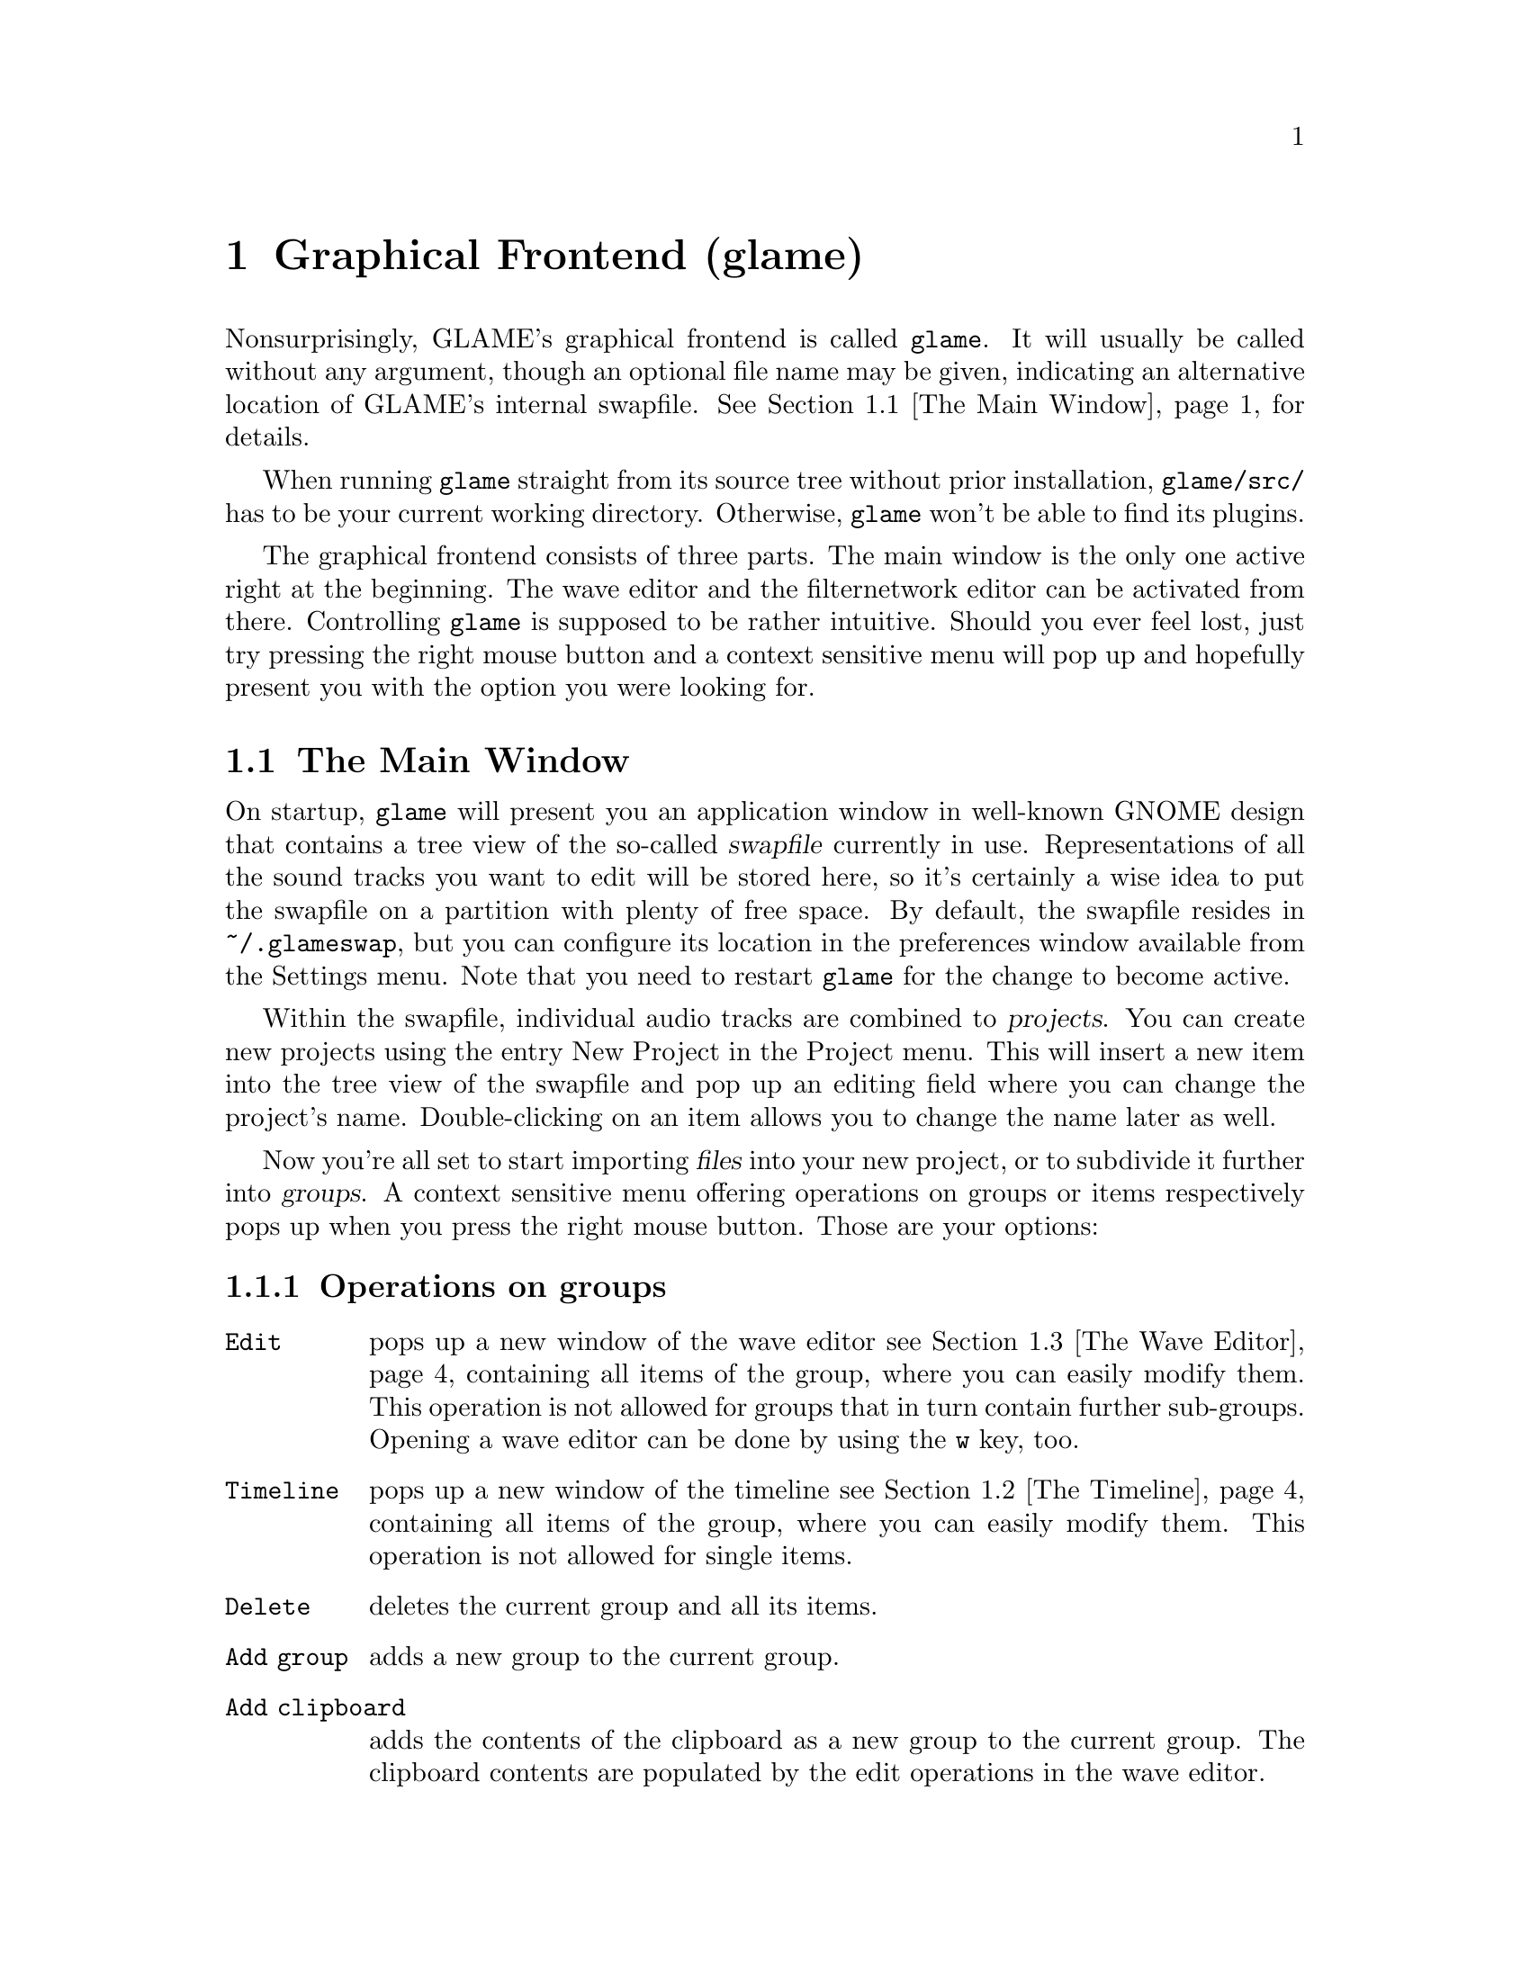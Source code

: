 @comment $Id: gui.texi,v 1.17 2001/12/16 21:47:05 richi Exp $

@node Graphical Frontend, Console Frontend, Quick Start Guide, Top
@chapter Graphical Frontend (glame)

Nonsurprisingly, GLAME's graphical frontend is called @file{glame}. It will
usually be called without any argument, though an optional file name may be
given, indicating an alternative location of GLAME's internal swapfile.
@xref{The Main Window}, for details.

When running @file{glame} straight from its source tree without
prior installation, @code{glame/src/} has to be your current working
directory. Otherwise, @file{glame} won't be able to find its plugins.

The graphical frontend consists of three parts. The main window is the only
one active right at the beginning. The wave editor and the filternetwork editor
can be activated from there. Controlling @file{glame} is supposed to be
rather intuitive. Should you ever feel lost, just try pressing the right mouse
button and a context sensitive menu will pop up and hopefully present you
with the option you were looking for.

@menu
* The Main Window::
* The Timeline::
* The Wave Editor::
* The Filternetwork Editor::
* Dialogs::
@end menu

@node The Main Window, The Timeline, , Graphical Frontend
@section The Main Window

On startup, @file{glame} will present you an application window in well-known
GNOME design that contains a tree view of the so-called @dfn{swapfile}
currently in use. Representations of all the sound tracks you want to edit
will be stored here, so it's certainly a wise idea to put the swapfile on a
partition with plenty of free space. By default, the swapfile resides in 
@file{~/.glameswap}, but you can configure its location in the preferences 
window available from the Settings menu. Note that you need to restart
@file{glame} for the change to become active.

Within the swapfile, individual audio tracks are combined to @dfn{projects}.
You can create new projects using the entry New Project in the Project menu. 
This will insert a new item into the tree view of the swapfile and pop up 
an editing field where you can change the project's name. Double-clicking on
an item allows you to change the name later as well.

Now you're all set to start importing @dfn{files} into your new project, or to
subdivide it further into @dfn{groups}. A context sensitive menu offering
operations on groups or items respectively pops up when you press the
right mouse button. Those are your options:

@subsection Operations on groups

@table @code
@item Edit 
pops up a new window of the wave editor @pxref{The Wave Editor} containing 
all items of the group, where you can easily modify them. This operation is
not allowed for groups that in turn contain further sub-groups. Opening
a wave editor can be done by using the @code{w} key, too.

@item Timeline
pops up a new window of the timeline @pxref{The Timeline} containing 
all items of the group, where you can easily modify them. This operation is
not allowed for single items.

@item Delete
deletes the current group and all its items.

@item Add group
adds a new group to the current group.

@item Add clipboard
adds the contents of the clipboard as a new group to the current
group. The clipboard contents are populated by the edit operations in
the wave editor.

@item Add mono wave
adds a new mono wave to the current group where you can f.i. start
recording into or paste some random stuff into.

@item Add stereo wave
adds a new stereo wave group to the current group where you can
f.i. start recording into or paste some random stuff into.

@item Link selected
links the selected item into the current group. Linking
means that a change on the link will also modify the original and vice versa.

@item Copy selected
copies the selected item into the current group.
Copying means that changing the copy will not alter the original and vice
versa.

@item Merge with parent
moves all the current group's children up one level
and deletes the current group.

@item Flatten
merges all childs of the current group into the minimum number of
vertically aligned tracks all starting at horizontal position zero
and of the same length.

@item Apply operation
like the apply operation menu from the wave editor this applies the
selected operation to the whole current item or group. Useful operations
include things like normalize.

@item Import...
imports a file as a sub-group into the current group. Import is done
through a powerful import dialog which is described in the dialogs
section.

@item Export...
exports all children of the group as an ordinary sound file. Export
is done through a powerful export dialog which is described in the
dialogs section.
@end table

@subsection Operations on items

@table @code
@item Edit
pops up a new window of the wave editor @pxref{The Wave Editor},
where you can modify the selected item. Opening
a wave editor can be done by using the @code{w} key, too.

@item Delete
deletes the current item.

@item Group
puts the current item into a new group.

@item Apply operation
like the apply operation menu from the wave editor this applies the
selected operation to the whole current item or group. Useful operations
include things like normalize.

@item Export...
exports the current item as an ordinary sound file. Export
is done through a powerful export dialog which is described in the
dialogs section.
@end table


There exists an easy way to sequence multiple waves inside the main
windows tree view. Using drag and drop with the right modifier you can
move waves between horizontally (hbox) and vertically (vbox) sequenced
boxes (groups).  To move a wave to a different place first hold down the
right modifier to select the mode (see below), then select the item you
want to move with the left mouse button and start dragging it. The
destination is before the dropped onto wave or at the last position of
the dropped onto group.

The following two modes (selectable via the specified modifier) are
supported:

@table @code
@item CTRL
moves an item into a vbox. Here items are sorted one track per item.

@item SHIFT
moves an item into a hbox. Here items are sequenced horizontally, all
being in the same track.
@end table

At the time of dragging you can see the mouse cursor change from a
circle (indicating a drop at the current position is not possible which
in turn indicates a wrong group type of the current group) to a
hand (indicating a drop is possible). You can cancel a drop by dropping
on the dragged item.

If you want to change a vbox into a hbox (or vice versa) you need to
go through an intermediate group. First create a dummy group (or use
the project root, if you need a vbox) and start moving items there
(whether in hbox or vbox mode is arbitrary). Then move items back to
the original group with the right mode.

Note that you can move whole groups at once. So sequencing stereo
waves is possible, too, without breaking the stereo groupings.

In the main windows tree view you can use the following keyboard
shortcuts to change the waves speaker positions (where the active
wave is denoted by the item the mouse is pointing at):

@table @code
@item CTRL-l
associates the active wave with the left channel.

@item CTRL-r
associates the active wave with the right channel.

@item CTRL-m
associates the active wave with both channels (mono).
@end table


These are the items of the @code{Project} menu:

@table @code
@item New Project
Creates a new project (a toplevel group).

@item Edit File
Very quick edit one file. File selection is done through the import
dialog. A waveedit window is popped up with the selected file. Note that
the file is not permanently stored in the GLAME swapfile, but instead
is removed from it once you close the waveedit window. So you really want
to re-export the file once you are finished editing.

@item Import...
Imports a file into the GLAME swapfile without creating a project first.
This is useful for quick editing tasks which don't involve multiple files.

@item Empty [deleted]
Deletes all entries in the @code{[deleted]} folder. This operation cannot
be undone. Deleted elements are usually just moved to the @code{[deleted]}
folder so you can undo deletes by just moving items back. Emptying the
@code{[deleted]} folder can also be done by deleting the @code{[deleted]}
folder itself.

@item Show console
By selecting @code{Show console} from the project menu get access to the
powerful backend of glame via a scheme scripting language (or just view
some error logs popping up there).

@item Sync
Syncs the metadata of the swapfile to disk. You usually don't need to
invoke this.

@item Exit
Exits GLAME. The current state of the swapfile is saved and the project
tree will persist in its current state. You usually don't need to save
or export your work.
@end table


These are the items of the @code{Filternetwork} menu:

@table @code
@item New Filternetwork
Opens a new empty filternetwork editor window.

@item Open...
Opens a saved filternetwork in a new filternetwork editor window.

@item Load Plugin
You can manually load plugins into glame by using the @code{Load Plugin}
menu item from the filternetwork menu. This is useful for instance to use
external LADSPA plugins or custom filternetworks you didn't put into
the default GLAME search directory.
@end table


From the @code{Settings} menu you can invoke the preferences window, from
the @code{Help} menu you can invoke a gnome help browser with this
documentation or jump directly to the quick start guide.



@node The Timeline, The Wave Editor, The Main Window, Graphical Frontend
@section The Timeline

@strong{The timeline view is highly experimental and may cause other
parts of GLAME to fail operating on modified tracks. You can usually
recover from this situation by flattening the affected subtree, but
this may be not the thing you want to do. Be warned.}

The timeline pops up when the @code{Timeline} function is applied to a
group in the main window. The timeline presents a time vs. track view
of the group. At the top of the window a ruler is presented which shows
the time in seconds.

The active item and group appear highlighted. You can move the active
item horizontally (in time) using the mouse by clicking and dragging.
You can move items vertically (changing the track an item is in) by
using the up and down arrow keys. You can move whole groups vertically
by using the up and down arrow keys in conjunction with the shift
modifier key.

Like in any other window the @code{Close} and @code{Help} toolbar entries
close the window or bring up the gnome help browser with this documentation.


@node The Wave Editor, The Filternetwork Editor, The Timeline, Graphical Frontend
@section The Wave Editor

The wave editor pops up when the @code{Edit} function is applied to either a
group or a single item of the swapfile tree.
Editing is done on all items of a particular group
at once. Functions to edit and explore the current items can be reached via
the right mouse button or the toolbar. The wave editor is also reached
through the @code{Edit File} menu entry or the @code{w} accelerator.

Simple editing can be done using the ordinary @code{Cut}, @code{Copy},
@code{Paste}, @code{Delete}, @code{Undo} and @code{Redo} operations
inside the @code{Edit} submenu, that work on the current selection in
the active wave widget. You can cut and paste between different wave
widgets, if the numbers of channels match. When you operate on multiple
views of the same wave item at once, they will be kept in sync
automatically.

To control the view use the @code{View} submenu which contains the
items @code{Zoom to selection}, @code{Zoom in}, @code{Zoom out},
@code{View all} and @code{Goto marker}. The zoom in, zoom out and
view all functionalities can also be reached from the appropriate
toolbar entries.

To specify the current selection simply use the mouse and drag it with
the left mouse-button pressed. Alternatively you can use the @code{Select none} 
or @code{Select all} menu items from the @code{Select} submenu or the
corresponding buttons in the toolbar to remove
the actual selection or select the whole wave. Pressing shift and the
left mouse-button selects everything starting from the marker position (which
you can set using the left mouse-button) to the current position. The selection
and the marker position can be changed with dragging the marker or the
selections left or right edge (the cursor will change if you move over them).

Like in any other window the @code{Close} and @code{Help} menu entries
close the window or bring up the gnome help browser with this documentation.
Those items can also be reached from the toolbar.

Using the @code{Play all} and @code{Play selection} commands the whole
wave or the selected part will be send to the default audio output device
(which you can specify in the main windows preferences dialog). Using
the @code{Record at marker} and @code{Record into selection} commands
you can sample from the default audio input device (which you can specify
in the main windows preferences dialog) either starting at the marker
position and until you press the @code{STOP} button, or just inside the
selection. Using the play button from the toolbar will start playing
either the current selection or from the marker position if no selection
is active and will advance it until you either press the
stop button (which will appear at the place of the play button after
start) or the wave has ended. Playing can be reached through the
@code{Space} keyboard shortcut which does the same as the toolbar play
button. Pressing @code{SHIFT-Space} will loop the current selection or
the whole wave.

The @code{Apply operation} submenu allows you to apply operations like
normalize or fade to the current selection. Operations may pop up windows
for additional arguments or not.

The @code{Apply filter} submenu allows you to apply a pre-existing
filter to the active selection. Inside the apply window the list of
available parameters for the filter will appear which you may edit. With
the preview button you can figure out what the result after applying the
filter will sound like (you can abort the preview by pressing the
preview button again). Press the apply button if you are satisfied with
the setup. Press the cancel button if you don't want to modify the wave.

Alternatively, you can pop up the filternetwork editor
@pxref{The Filternetwork Editor}, where you can construct a custom
filter or use @code{Apply custom...} which creates a filternetwork
framework containing necessary inputs and outputs specified by the
current selection.

A shortcut to the export functionality is embedded in the toolbar
as a @code{Save} item. This is especially useful for waveedits
opened through the @code{Edit File} menu entry as this one does not
show the wave in the swapfile tree.



@node The Filternetwork Editor, Dialogs, The Wave Editor, Graphical Frontend
@section The Filternetwork Editor

The filternetwork editor is opened when you choose one of the custom
functions in the wave editor, or the item @code{New Filternetwork} in
the @code{Filternetwork} menu of the main window. The filternetwork editor
comprises of a tool bar at the top of the window to execute, save and
other functions, and a main canvas for connecting and adding
new nodes to the network. A preexisting network can be edited by opening
it from the @code{Open...} item in the @code{Filternetwork} menu of the
main window.

All functionality in the editing window is controlled via context sensitive
menus bound to the right mouse button or configurable shortcuts.

Pressing the right mouse-button over the canvas background will pop up a
menu containing the list of available plugins.
Plugins are bundled into categories to speed up finding the desired item.
Selecting one will add a
node cloned from the corresponding plugin to the network. A special item,
@code{Paste selected} at the bottom of the menu will paste the last
copied node collection at the current location.
When a new node is added, its icon appears on the editing canvas.
It shows its input ports (if available) on the left, and output ports
on the right. If no ports of a type are available the corresponding side bar
appears gray.

To connect two plugins, click on the output port using the left mouse button,
and drag the appearing pipe to the desired input port. If a connection is possible,
a pipe connection will be drawn. To manipulate per-pipe parameters of the
connected nodes, a context menu is attached to the small black ball placed in
the middle of the pipe.

Clicking with the left mouse button on a item will highlight it with a
light blue frame, thus marking it as selected. Alternatively nodes can
be selected by clicking with the left mouse button into empty space in
the editor, holding it down and dragging the appearing box over the
desired nodes in well known file-manager fashion. You can alter
selections by holding down the shift or control modifier keys. Pressing
on of the modifier keys while selecting will add the selected icon to
the current selection.

Selections may be manipulated in a number of fashions. A selection can
be collapsed by either choosing the corresponding context menu in the
node menu or the 'c' shortcut.  Once a selection is collapsed, a new
node appears in place of it. connections to nodes in the selection to
outside nodes are saved and ports appear on the collapsed node.
Collapsed selections are real new subnets and may be saved and opened
down, and just as any node representing a network expanded in-place
using the corresponding menu entry or the 'e' shortcut.

Finally, if you hover over an icon or port or the circle contained in a
pipe for a little while, the current parameter settings are shown, and
the node is raised to the top.  The hovering delay can be adjusted in
the preferences window.  The same applies for the connection between two
nodes.

Pressing the right mouse-button over a network node will pop up a menu
with the following items:

@table @code
@item Properties
Opens a property dialog which lets you modify the network nodes parameters.
If you have selected multiple nodes of the same type and open a property
dialog of one, this property dialog will modify all nodes parameters at
once, i.e. they appear linked.

@item Redirect parameter
Opens a dialog where you can create network-wide parameters (which are
visible if you use the network as plugin from inside other networks)
which map to parameters of nodes inside the network. You can delete
network-wide parameters via the toolbar @code{Properties} dialog.

@item Delete
Deletes the current node from the network and kills all connections to/from
it.

@item Copy selected
Copies the set of selected nodes to the clipboard. It can be replicated
using the @code{Paste selection} menu entry from the node addition menu.

@item Collapse
Collapses the current set of selected nodes to a sub-network which will
be embedded in the current network. This network can be edited if
opened via the @code{Open down} menu entry.

@item Expand
Expands the current node, replacing it with its network contents.

@item Open down
Opens a new network editor window for the current node, exposing its
internal structure for editing.

@item About node
Opens a dialog with the description for the node, its ports and
parameters.

@item Help
Opens a gnome help browser with the documentation for the current node.
@end table


Pressing the right mouse-button over a port will pop up a menu with
the following items:

@table @code
@item Redirect port
Creates a new network-wide port which maps to the current one. A dialog
will ask you for a name for the new port. You can delete network-wide
ports via the toolbar @code{Properties} dialog.
@end table

Pressing the right mouse-button over the pipe bubble will pop up a menu
with the following items:

@table @code
@item Source properties
Opens a property dialog which lets you modify the parameters for the
source end of the current pipe.

@item Destination properties
Opens a property dialog which lets you modify the parameters for the
destination end of the current pipe.

@item Delete
Kills the current pipe.
@end table


There are a few keyboard shortcuts which expose additional features:

@table @code
@item d
Deletes all nodes of the current selection including pipes to/from them.

@item g
Groups the current selection. Grouping will let you move the nodes as
one item, exposing no additional features.

@item u
Ungroups the current selected group.

@item c
Collapses the current selection.

@item e
Expands the current node.
@end table


The created network can be executed with the corresponding button in the
toolbar. At execution time this button turns into a stop button which
can be used to abort executing the network.  If anything is not set up
correctly, the malicious plugin will be drawn in red, and the error will
be displayed when hovering over it.

Once you found your network adequate you may save it using the
@code{Save} button in the toolbar. You can also register the network as
a new plugin that can be used in other networks. Before you have to add
ports to your toplevel and/or redirect parameters from nodes. Ports can
be redirected by choosing the @code{Connect to external port} from the
context menu of the port. Parameters are redirected by choosing
@code{redirect parameters} from the context menu of the node.  You can
delete or look at the external interface by selecting the
@code{properties} button.

As last feature the zoom level may be adjusted with the @code{zoom in}
and @code{zoom out} buttons. The @code{View all} button recenters your
view and adjusts the scrollable region.



@node Dialogs, , The Filternetwork Editor, Graphical Frontend
@section Dialogs

@menu
* The Preferences Dialog::
* The Import Dialog::
* The Export Dialog::
* The Apply Filter Dialog::
@end menu

@node The Preferences Dialog, The Import Dialog, , Dialogs
@subsection The Preferences Dialog

From within the preferences dialog (which you can reach from the
main windows @code{Settings} menu) you can change GLAME configuration
including the swapfile setup and your audio setup. Note that some
changes take effect only after restarting GLAME.

The preferences dialog presents you with three tabs, namely the
@code{Swapfile}, @code{Filternetwork} and @code{Audio I/O} tabs.
We're going through them separately.

The first tab is the @code{Swapfile} tab which has the following
entries:
@table @code
@item Swapfile Path
Here you can configure where GLAME should place its internal representation
of the audio data. Note that GLAME uses this as a permanent (surviving
program quit) storage to store the complete application state. Changes
of the swapfile path take place after a GLAME restart only.

@item Depth of undo stack
Here you can configure the amount of edit steps you want to be able to
undo. This is a global number. Remember that each step of undo needs
space in the swapfile.

@item Caching
You are not supposed to change the caching parameters if you don't
known what's going on internally (we need to design a more friendly
interface for that). The only parameter you may want to tune is the
maximum virtual memory used for caching parameter if you have lots
of ram. This parameter is in bytes and if you change it, you need to
change the number of cached memory mappings by the same factor (its
a good idea to scale the other ones, too, but thats not necessary and
may break for Linux kernels older than 2.4).
@end table


The @code{Filternetwork} tab lets you configure some UI parameters
which are

@table @code
@item Property popup timeout
The time until the description properties do popup.

@item Mac mode
Changes other-than-left mouse-button operations to multi-clicks on
the left button. This is only useful if you are using mice with less
than two buttons.
@end table


The @code{Audio I/O} tab lets you configure the default audio input
and output device.

@table @code
@item Default input plugin
Here you can select (or edit) the plugin which should be used for
audio input. This should be @code{oss_audio_in} or @code{alsa_audio_in}
for most Linux boxen.

@item Default input device
Specify the input device corresponding to the sound-card you want to
record from. For oss this will be one of the @code{/dev/dsp} devices,
for alsa @code{plughw:0,0} or something like that.

@item Default output plugin
Like for the input case this is the plugin you want to use for audio
output.

@item Default output device
Device settings for audio output.

@item Size hint for audio buffers
This number specifies the default size of audio fragments that
get passed through the audio processing networks of GLAME. Choose
large values (1024) for slow machines, low values (128) for low
latency networks. The minimum internal latency can be calculated
like size hint divided by the samplerate (128 / 44100 Hz = 2.9 ms).
Note that the audio fragment size is usually limited by your audio
hardware, so this is only a hint and specifying values less than
32 will probably only hurt performance.
@end table



@node The Import Dialog, The Export Dialog, The Preferences Dialog, Dialogs
@subsection The Import Dialog

@node The Export Dialog, The Apply Filter Dialog, The Import Dialog, Dialogs
@subsection The Export Dialog

@node The Apply Filter Dialog, , The Export Dialog, Dialogs
@subsection The Apply Filter Dialog

The apply filter dialog is reached from the waveedit window through the
right mouse-button menu by choosing the @code{Apply filter...} entry and
operates on the current selection. In the upper part of the dialog the
parameters of the selected filter are displayed and can be edited.

The lower part of the dialog contains a progress bar for both
preview and apply operation. The functions of the buttons are the
following:

@table @code
@item Preview
This button starts previewing of the selected region with the filter
with the specified parameters applied. To stop previewing press the
preview button again. For most filters you can change parameters while
the preview is active, so you can tune them with realtime feedback.

@item Apply
This button starts applying the filter to the selected region and
closes the dialog after it is finished.

@item Cancel
Cancels the apply filter operation. No changes are made to the
current selection.

@item Help
Pops up the gnome help browser with help on the selected filter.
@end table


